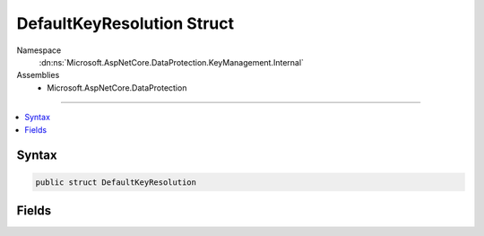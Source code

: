 

DefaultKeyResolution Struct
===========================





Namespace
    :dn:ns:`Microsoft.AspNetCore.DataProtection.KeyManagement.Internal`
Assemblies
    * Microsoft.AspNetCore.DataProtection

----

.. contents::
   :local:









Syntax
------

.. code-block:: csharp

    public struct DefaultKeyResolution








.. dn:structure:: Microsoft.AspNetCore.DataProtection.KeyManagement.Internal.DefaultKeyResolution
    :hidden:

.. dn:structure:: Microsoft.AspNetCore.DataProtection.KeyManagement.Internal.DefaultKeyResolution

Fields
------

.. dn:structure:: Microsoft.AspNetCore.DataProtection.KeyManagement.Internal.DefaultKeyResolution
    :noindex:
    :hidden:

    
    .. dn:field:: Microsoft.AspNetCore.DataProtection.KeyManagement.Internal.DefaultKeyResolution.DefaultKey
    
        
    
        
        The default key, may be null if no key is a good default candidate.
    
        
        :rtype: Microsoft.AspNetCore.DataProtection.KeyManagement.IKey
    
        
        .. code-block:: csharp
    
            public IKey DefaultKey
    
    .. dn:field:: Microsoft.AspNetCore.DataProtection.KeyManagement.Internal.DefaultKeyResolution.FallbackKey
    
        
    
        
        The fallback key, which should be used only if the caller is configured not to
        honor the :dn:field:`Microsoft.AspNetCore.DataProtection.KeyManagement.Internal.DefaultKeyResolution.ShouldGenerateNewKey` property. This property may
        be null if there is no viable fallback key.
    
        
        :rtype: Microsoft.AspNetCore.DataProtection.KeyManagement.IKey
    
        
        .. code-block:: csharp
    
            public IKey FallbackKey
    
    .. dn:field:: Microsoft.AspNetCore.DataProtection.KeyManagement.Internal.DefaultKeyResolution.ShouldGenerateNewKey
    
        
    
        
        'true' if a new key should be persisted to the keyring, 'false' otherwise.
        This value may be 'true' even if a valid default key was found.
    
        
        :rtype: System.Boolean
    
        
        .. code-block:: csharp
    
            public bool ShouldGenerateNewKey
    

